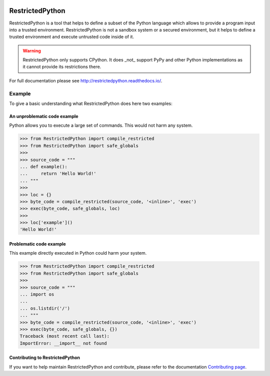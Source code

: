 .. image:: https://github.com/zopefoundation/RestrictedPython/actions/workflows/tests.yml/badge.svg
    :target: https://github.com/zopefoundation/RestrictedPython/actions/workflows/tests.yml

.. image:: https://coveralls.io/repos/github/zopefoundation/RestrictedPython/badge.svg?branch=master
    :target: https://coveralls.io/github/zopefoundation/RestrictedPython?branch=master

.. image:: https://readthedocs.org/projects/restrictedpython/badge/
    :target: https://restrictedpython.readthedocs.org/
    :alt: Documentation Status

.. image:: https://img.shields.io/pypi/v/RestrictedPython.svg
    :target: https://pypi.org/project/RestrictedPython/
    :alt: Current version on PyPI

.. image:: https://img.shields.io/pypi/pyversions/RestrictedPython.svg
    :target: https://pypi.org/project/RestrictedPython/
    :alt: Supported Python versions

.. image:: https://github.com/zopefoundation/RestrictedPython/raw/master/docs/logo.jpg

================
RestrictedPython
================

RestrictedPython is a tool that helps to define a subset of the Python language which allows to provide a program input into a trusted environment.
RestrictedPython is not a sandbox system or a secured environment, but it helps to define a trusted environment and execute untrusted code inside of it.

.. warning::

   RestrictedPython only supports CPython. It does _not_ support PyPy and other Python implementations as it cannot provide its restrictions there.

For full documentation please see http://restrictedpython.readthedocs.io/.

Example
=======

To give a basic understanding what RestrictedPython does here two examples:

An unproblematic code example
-----------------------------

Python allows you to execute a large set of commands.
This would not harm any system.

.. code-block:: pycon

    >>> from RestrictedPython import compile_restricted
    >>> from RestrictedPython import safe_globals
    >>>
    >>> source_code = """
    ... def example():
    ...     return 'Hello World!'
    ... """
    >>>
    >>> loc = {}
    >>> byte_code = compile_restricted(source_code, '<inline>', 'exec')
    >>> exec(byte_code, safe_globals, loc)
    >>>
    >>> loc['example']()
    'Hello World!'

Problematic code example
------------------------

This example directly executed in Python could harm your system.

.. code-block:: pycon

    >>> from RestrictedPython import compile_restricted
    >>> from RestrictedPython import safe_globals
    >>>
    >>> source_code = """
    ... import os
    ...
    ... os.listdir('/')
    ... """
    >>> byte_code = compile_restricted(source_code, '<inline>', 'exec')
    >>> exec(byte_code, safe_globals, {})
    Traceback (most recent call last):
    ImportError: __import__ not found

Contributing to RestrictedPython
--------------------------------

If you want to help maintain RestrictedPython and contribute, please refer to
the documentation `Contributing page
<https://restrictedpython.readthedocs.io/en/latest/contributing/index.html>`_.
